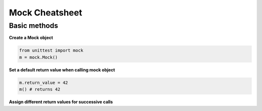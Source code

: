 Mock Cheatsheet
===============
Basic methods
-------------
**Create a Mock object**

.. code-block:: python

    from unittest import mock
    m = mock.Mock()

**Set a default return value when calling mock object**

.. code-block:: python

    m.return_value = 42
    m() # returns 42

**Assign different return values for successive calls**

.. todo: finish this section

